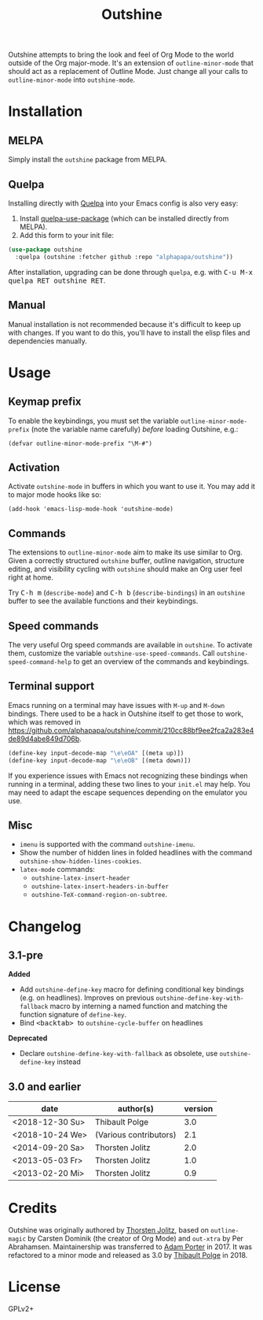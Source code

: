 #+TITLE: Outshine

#+PROPERTY: logging nil

Outshine attempts to bring the look and feel of Org Mode to the world outside of the Org major-mode.  It's an extension of ~outline-minor-mode~ that should act as a replacement of Outline Mode.  Just change all your calls to ~outline-minor-mode~ into ~outshine-mode~.

* Installation

** MELPA

Simply install the =outshine= package from MELPA.

** Quelpa

Installing directly with [[https://framagit.org/steckerhalter/quelpa][Quelpa]] into your Emacs config is also very easy:

1.  Install [[https://framagit.org/steckerhalter/quelpa-use-package#installation][quelpa-use-package]] (which can be installed directly from MELPA).
2.  Add this form to your init file:

#+BEGIN_SRC emacs-lisp
  (use-package outshine
    :quelpa (outshine :fetcher github :repo "alphapapa/outshine"))
#+END_SRC

After installation, upgrading can be done through =quelpa=, e.g. with @@html:<kbd>@@C-u M-x quelpa RET outshine RET@@html:</kbd>@@.

** Manual

Manual installation is not recommended because it's difficult to keep up with changes.  If you want to do this, you'll have to install the elisp files and dependencies manually.

* Usage

** Keymap prefix

To enable the keybindings, you must set the variable ~outline-minor-mode-prefix~ (note the variable name carefully) /before/ loading Outshine, e.g.:

#+BEGIN_SRC elisp
  (defvar outline-minor-mode-prefix "\M-#")
#+END_SRC

** Activation

Activate ~outshine-mode~ in buffers in which you want to use it.  You may add it to major mode hooks like so:

#+BEGIN_SRC elisp
  (add-hook 'emacs-lisp-mode-hook 'outshine-mode)
#+END_SRC

** Commands

The extensions to ~outline-minor-mode~ aim to make its use similar to Org.  Given a correctly structured ~outshine~ buffer, outline navigation, structure editing, and visibility cycling with ~outshine~ should make an Org user feel right at home.

Try @@html:<kbd>@@C-h m@@html:</kbd>@@ (~describe-mode~) and @@html:<kbd>@@C-h b@@html:</kbd>@@ (~describe-bindings~) in an ~outshine~ buffer to see the available functions and their keybindings.

** Speed commands

The very useful Org speed commands are available in ~outshine~.  To activate them, customize the variable ~outshine-use-speed-commands~.  Call ~outshine-speed-command-help~ to get an overview of the commands and keybindings.

** Terminal support

Emacs running on a terminal may have issues with =M-up= and =M-down=
bindings.  There used to be a hack in Outshine itself to get those to
work, which was removed in
[[https://github.com/alphapapa/outshine/commit/210cc88bf9ee2fca2a283e4de89d4abe849d706b]].

#+begin_src emacs-lisp
  (define-key input-decode-map "\e\eOA" [(meta up)])
  (define-key input-decode-map "\e\eOB" [(meta down)])
#+end_src

If you experience issues with Emacs not recognizing these bindings when running in a terminal, adding these two lines to your =init.el= may help.  You may need to adapt the escape sequences depending on the emulator you use.

** Misc

+  ~imenu~ is supported with the command ~outshine-imenu~.
+  Show the number of hidden lines in folded headlines with the command ~outshine-show-hidden-lines-cookies~.
+  ~latex-mode~ commands:
     -  ~outshine-latex-insert-header~
     -  ~outshine-latex-insert-headers-in-buffer~
     -  ~outshine-TeX-command-region-on-subtree~.

* Changelog

** 3.1-pre

*Added*
+ Add ~outshine-define-key~ macro for defining conditional key bindings (e.g. on headlines). Improves on previous ~outshine-define-key-with-fallback~ macro by interning a named function and matching the function signature of ~define-key~.
+ Bind @@html:<kbd>@@ <backtab> @@html:</kbd>@@ to ~outshine-cycle-buffer~ on headlines

*Deprecated*
+ Declare ~outshine-define-key-with-fallback~ as obsolete, use ~outshine-define-key~ instead

** 3.0 and earlier

| date            | author(s)              | version |
|-----------------+------------------------+---------|
| <2018-12-30 Su> | Thibault Polge         |     3.0 |
| <2018-10-24 We> | (Various contributors) |     2.1 |
| <2014-09-20 Sa> | Thorsten Jolitz        |     2.0 |
| <2013-05-03 Fr> | Thorsten Jolitz        |     1.0 |
| <2013-02-20 Mi> | Thorsten Jolitz        |     0.9 |

* Credits

Outshine was originally authored by [[https://github.com/tj64][Thorsten Jolitz]], based on ~outline-magic~ by Carsten Dominik (the creator of Org Mode) and ~out-xtra~ by Per Abrahamsen.  Maintainership was transferred to [[https://github.com/alphapapa][Adam Porter]] in 2017.  It was refactored to a minor mode and released as 3.0 by [[https://github.com/thblt][Thibault Polge]] in 2018.

* License

GPLv2+
